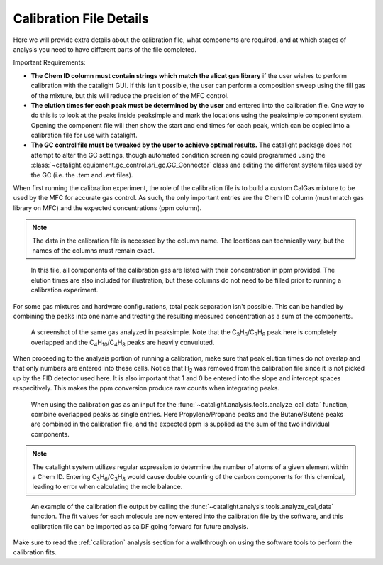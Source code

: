Calibration File Details
========================
Here we will provide extra details about the calibration file, what components are required, and at which stages of analysis you need to have different parts of the file completed.

Important Requirements:

* **The Chem ID column must contain strings which match the alicat gas library** if the user wishes to perform calibration with the catalight GUI. If this isn't possible, the user can perform a composition sweep using the fill gas of the mixture, but this will reduce the precision of the MFC control.
* **The elution times for each peak must be determined by the user** and entered into the calibration file. One way to do this is to look at the peaks inside peaksimple and mark the locations using the peaksimple component system. Opening the component file will then show the start and end times for each peak, which can be copied into a calibration file for use with catalight.
* **The GC control file must be tweaked by the user to achieve optimal results.** The catalight package does not attempt to alter the GC settings, though automated condition screening could programmed using the :class:`~catalight.equipment.gc_control.sri_gc.GC_Connector` class and editing the different system files used by the GC (i.e. the .tem and .evt files).


When first running the calibration experiment, the role of the calibration file is to build a custom CalGas mixture to be used by the MFC for accurate gas control. As such, the only important entries are the Chem ID column (must match gas library on MFC) and the expected concentrations (ppm column).

.. note::
    The data in the calibration file is accessed by the column name. The locations can technically vary, but the names of the columns must remain exact.

.. figure:: _static/images/calgas_precalibration.svg
    :width: 800

    In this file, all components of the calibration gas are listed with their concentration in ppm provided. The elution times are also included for illustration, but these columns do not need to be filled prior to running a calibration experiment.

For some gas mixtures and hardware configurations, total peak separation isn't possible. This can be handled by combining the peaks into one name and treating the resulting measured concentration as a sum of the components.

.. figure:: _static/images/calibration_peaksimple.png
    :width: 800

    A screenshot of the same gas analyzed in peaksimple. Note that the C\ :sub:`3`\ H\ :sub:`6`/C\ :sub:`3`\ H\ :sub:`8` peak here is completely overlapped and the C\ :sub:`4`\ H\ :sub:`10`/C\ :sub:`4`\ H\ :sub:`8` peaks are heavily convuluted.

When proceeding to the analysis portion of running a calibration, make sure that peak elution times do not overlap and that only numbers are entered into these cells. Notice that H\ :sub:`2` was removed from the calibration file since it is not picked up by the FID detector used here. It is also important that 1 and 0 be entered into the slope and intercept spaces respecitively. This makes the ppm conversion produce raw counts when integrating peaks.

.. figure:: _static/images/calgas_precalibration_truncated.svg
    :width: 800

    When using the calibration gas as an input for the :func:`~catalight.analysis.tools.analyze_cal_data` function, combine overlapped peaks as single entries. Here Propylene/Propane peaks and the Butane/Butene peaks are combined in the calibration file, and the expected ppm is supplied as the sum of the two individual components.

.. note::
    The catalight system utilizes regular expression to determine the number of atoms of a given element within a Chem ID. Entering C\ :sub:`3`\ H\ :sub:`6`/C\ :sub:`3`\ H\ :sub:`8` would cause double counting of the carbon components for this chemical, leading to error when calculating the mole balance.

.. figure:: _static/images/calgas_postcalibration.svg
    :width: 800

    An example of the calibration file output by calling the :func:`~catalight.analysis.tools.analyze_cal_data` function. The fit values for each molecule are now entered into the calibration file by the software, and this calibration file can be imported as calDF going forward for future analysis.

Make sure to read the :ref:`calibration` analysis section for a walkthrough on using the software tools to perform the calibration fits.
